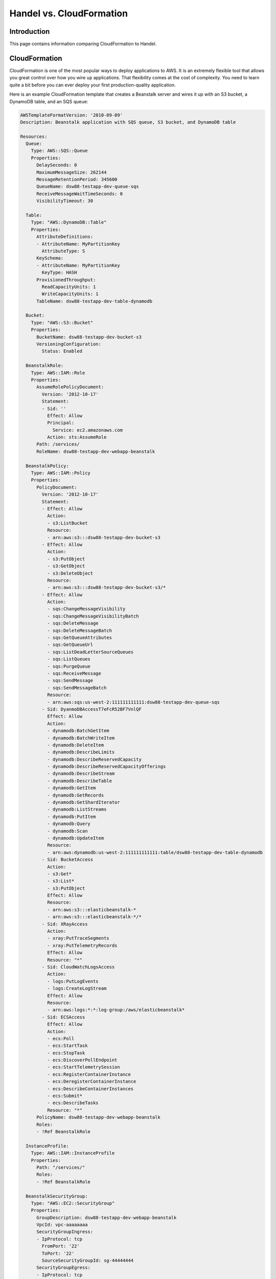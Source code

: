 Handel vs. CloudFormation
=========================

Introduction
------------
This page contains information comparing CloudFormation to Handel.

CloudFormation
--------------
CloudFormation is one of the most popular ways to deploy applications to AWS. It is an extremely flexible tool that allows you great control over how you wire up applications. That flexibility comes at the cost of complexity. You need to learn quite a bit before you can ever deploy your first production-quality application.

Here is an example CloudFormation template that creates a Beanstalk server and wires it up with an S3 bucket, a DynamoDB table, and an SQS queue:

.. code-block:: yaml

  AWSTemplateFormatVersion: '2010-09-09'
  Description: Beanstalk application with SQS queue, S3 bucket, and DynamoDB table

  Resources:
    Queue:
      Type: AWS::SQS::Queue
      Properties: 
        DelaySeconds: 0      
        MaximumMessageSize: 262144
        MessageRetentionPeriod: 345600
        QueueName: dsw88-testapp-dev-queue-sqs
        ReceiveMessageWaitTimeSeconds: 0
        VisibilityTimeout: 30

    Table:
      Type: "AWS::DynamoDB::Table"
      Properties:
        AttributeDefinitions:
        - AttributeName: MyPartitionKey
          AttributeType: S
        KeySchema:
        - AttributeName: MyPartitionKey
          KeyType: HASH
        ProvisionedThroughput:
          ReadCapacityUnits: 1
          WriteCapacityUnits: 1
        TableName: dsw88-testapp-dev-table-dynamodb

    Bucket:
      Type: "AWS::S3::Bucket"
      Properties: 
        BucketName: dsw88-testapp-dev-bucket-s3
        VersioningConfiguration:
          Status: Enabled
    
    BeanstalkRole:
      Type: AWS::IAM::Role
      Properties: 
        AssumeRolePolicyDocument:
          Version: '2012-10-17'
          Statement:
          - Sid: ''
            Effect: Allow
            Principal:
              Service: ec2.amazonaws.com
            Action: sts:AssumeRole
        Path: /services/
        RoleName: dsw88-testapp-dev-webapp-beanstalk

    BeanstalkPolicy:
      Type: AWS::IAM::Policy
      Properties: 
        PolicyDocument:
          Version: '2012-10-17'
          Statement:
          - Effect: Allow
            Action:
            - s3:ListBucket
            Resource:
            - arn:aws:s3:::dsw88-testapp-dev-bucket-s3
          - Effect: Allow
            Action:
            - s3:PutObject
            - s3:GetObject
            - s3:DeleteObject
            Resource:
            - arn:aws:s3:::dsw88-testapp-dev-bucket-s3/*
          - Effect: Allow
            Action:
            - sqs:ChangeMessageVisibility
            - sqs:ChangeMessageVisibilityBatch
            - sqs:DeleteMessage
            - sqs:DeleteMessageBatch
            - sqs:GetQueueAttributes
            - sqs:GetQueueUrl
            - sqs:ListDeadLetterSourceQueues
            - sqs:ListQueues
            - sqs:PurgeQueue
            - sqs:ReceiveMessage
            - sqs:SendMessage
            - sqs:SendMessageBatch
            Resource:
            - arn:aws:sqs:us-west-2:111111111111:dsw88-testapp-dev-queue-sqs
          - Sid: DyanmoDBAccessT7eFcR52BF7VnlQF
            Effect: Allow
            Action:
            - dynamodb:BatchGetItem
            - dynamodb:BatchWriteItem
            - dynamodb:DeleteItem
            - dynamodb:DescribeLimits
            - dynamodb:DescribeReservedCapacity
            - dynamodb:DescribeReservedCapacityOfferings
            - dynamodb:DescribeStream
            - dynamodb:DescribeTable
            - dynamodb:GetItem
            - dynamodb:GetRecords
            - dynamodb:GetShardIterator
            - dynamodb:ListStreams
            - dynamodb:PutItem
            - dynamodb:Query
            - dynamodb:Scan
            - dynamodb:UpdateItem
            Resource:
            - arn:aws:dynamodb:us-west-2:111111111111:table/dsw88-testapp-dev-table-dynamodb
          - Sid: BucketAccess
            Action:
            - s3:Get*
            - s3:List*
            - s3:PutObject
            Effect: Allow
            Resource:
            - arn:aws:s3:::elasticbeanstalk-*
            - arn:aws:s3:::elasticbeanstalk-*/*
          - Sid: XRayAccess
            Action:
            - xray:PutTraceSegments
            - xray:PutTelemetryRecords
            Effect: Allow
            Resource: "*"
          - Sid: CloudWatchLogsAccess
            Action:
            - logs:PutLogEvents
            - logs:CreateLogStream
            Effect: Allow
            Resource:
            - arn:aws:logs:*:*:log-group:/aws/elasticbeanstalk*
          - Sid: ECSAccess
            Effect: Allow
            Action:
            - ecs:Poll
            - ecs:StartTask
            - ecs:StopTask
            - ecs:DiscoverPollEndpoint
            - ecs:StartTelemetrySession
            - ecs:RegisterContainerInstance
            - ecs:DeregisterContainerInstance
            - ecs:DescribeContainerInstances
            - ecs:Submit*
            - ecs:DescribeTasks
            Resource: "*"
        PolicyName: dsw88-testapp-dev-webapp-beanstalk
        Roles:
        - !Ref BeanstalkRole

    InstanceProfile:
      Type: AWS::IAM::InstanceProfile
      Properties: 
        Path: "/services/"
        Roles:
        - !Ref BeanstalkRole

    BeanstalkSecurityGroup:
      Type: "AWS::EC2::SecurityGroup"
      Properties: 
        GroupDescription: dsw88-testapp-dev-webapp-beanstalk
        VpcId: vpc-aaaaaaaa
        SecurityGroupIngress:
        - IpProtocol: tcp
          FromPort: '22'
          ToPort: '22'
          SourceSecurityGroupId: sg-44444444
        SecurityGroupEgress:
        - IpProtocol: tcp
          FromPort: '0'
          ToPort: '65335'
          CidrIp: 0.0.0.0/0
        Tags:
        - Key: Name
          Value: dsw88-testapp-dev-webapp-beanstalk
    
    BeanstalkIngressToSelf:
      Type: AWS::EC2::SecurityGroupIngress
      Properties:
        GroupId:
          Ref: BeanstalkSecurityGroup
        IpProtocol: tcp
        FromPort: '0'
        ToPort: '65335'
        SourceSecurityGroupId:
          Ref: BeanstalkSecurityGroup
    
    Application:
      Type: AWS::ElasticBeanstalk::Application
      Properties:
        ApplicationName: dsw88-testapp-dev-webapp-beanstalk
        Description: Application for dsw88-testapp-dev-webapp-beanstalk
    
    ApplicationVersion:
      Type: AWS::ElasticBeanstalk::ApplicationVersion
      Properties:
        ApplicationName: !Ref Application
        Description: Application version for dsw88-testapp-dev-webapp-beanstalk
        SourceBundle:
          S3Bucket: beanstalk-us-west-2-111111111111
          S3Key: dsw88-testapp/dev/webapp/beanstalk-deployable-SOME_GUID.zip
    
    ConfigurationTemplate:
      DependsOn:
      - Queue
      - Table
      - Bucket
      - BeanstalkSecurityGroup
      - InstanceProfile
      Type: AWS::ElasticBeanstalk::ConfigurationTemplate
      Properties:
        ApplicationName: !Ref Application
        Description: Configuration template for dsw88-testapp-dev-webapp-beanstalk
        OptionSettings:
        - Namespace: aws:autoscaling:launchconfiguration
          OptionName: IamInstanceProfile
          Value: !Ref InstanceProfile
        - Namespace: aws:autoscaling:asg
          OptionName: MinSize
          Value: 1
        - Namespace: aws:autoscaling:asg
          OptionName: MaxSize
          Value: 1
        - Namespace: aws:autoscaling:launchconfiguration
          OptionName: InstanceType
          Value: t2.micro
        - Namespace: aws:autoscaling:launchconfiguration
          OptionName: SecurityGroups
          Value: !Ref BeanstalkSecurityGroup
        - Namespace: aws:autoscaling:updatepolicy:rollingupdate
          OptionName: RollingUpdateEnabled
          Value: true
        - Namespace: aws:ec2:vpc
          OptionName: VPCId
          Value: vpc-aaaaaaaa
        - Namespace: aws:ec2:vpc
          OptionName: Subnets
          Value: subnet-ffffffff,subnet-77777777
        - Namespace: aws:ec2:vpc
          OptionName: ELBSubnets
          Value: subnet-22222222,subnet-66666666
        - Namespace: aws:ec2:vpc
          OptionName: DBSubnets
          Value: subnet-eeeeeeee,subnet-cccccccc
        - Namespace: aws:ec2:vpc
          OptionName: AssociatePublicIpAddress
          Value: false
        - Namespace: aws:elasticbeanstalk:application:environment
          OptionName: MY_INJECTED_VAR
          Value: myValue
        SolutionStackName: 64bit Amazon Linux 2016.09 v4.0.1 running Node.js
    
    Environment:
      Type: "AWS::ElasticBeanstalk::Environment"
      Properties:
        ApplicationName: !Ref Application
        Description: environment for dsw88-testapp-dev-webapp-beanstalk
        TemplateName: !Ref ConfigurationTemplate
        VersionLabel: !Ref ApplicationVersion
        Tags:
        - Key: Name
          Value: dsw88-testapp-dev-webapp-beanstalk

  Outputs:
    BucketName:
      Description: The endpoint URL of the beanstalk environment
      Value: 
        Fn::GetAtt: 
          - Environment
          - EndpointURL

Handel
------
Handel is a deployment library that actually runs *on top of* CloudFormation. The services you specify in Handel are turned into CloudFormation templates that are created on your behalf. 

Because of this approach, Handel frees you from having to worry about the detail of CloudFormation, as well as security services such as IAM and VPC. This simplicity comes at the cost of lack of flexibility in some cases. For example, when wiring up permissions between a Beanstalk app and an S3 bucket, you don't get to choose what permissions exactly will be applied. Handel will apply what it considers to be reasonable and secure permissions.

Here is an example Handel file that creates the same set of resources (Beanstalk, S3, DynamoDB, and SQS) as the CloudFormation template above:

.. code-block:: yaml
   
  version: 1

  name: dsw88-testapp

  environments:
    dev:
      webapp:
        type: beanstalk
        path_to_code: .
        solution_stack: 64bit Amazon Linux 2016.09 v4.0.1 running Node.js
        instance_type: t2.micro
        health_check_url: /
        min_instances: 1
        max_instances: 1
        environment_variables:
          MY_INJECTED_VAR: myValue
        dependencies:
        - bucket
        - queue
        - table
      bucket:
        type: s3
      queue:
        type: sqs
      table:
        type: dynamodb
        partition_key:
          name: MyPartionKey
          type: String
        provisioned_throughput:
          read_capcity_units: 1
          write_capacity_units: 1

Note the greatly reduced file size, as well as the lack of any IAM or VPC configuration details.


